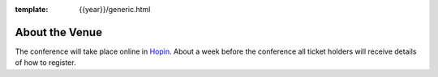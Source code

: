 :template: {{year}}/generic.html

About the Venue
===============

The conference will take place online in Hopin_. About a week before the
conference all ticket holders will receive details of how to register.

.. _Hopin: https://hopin.com/
